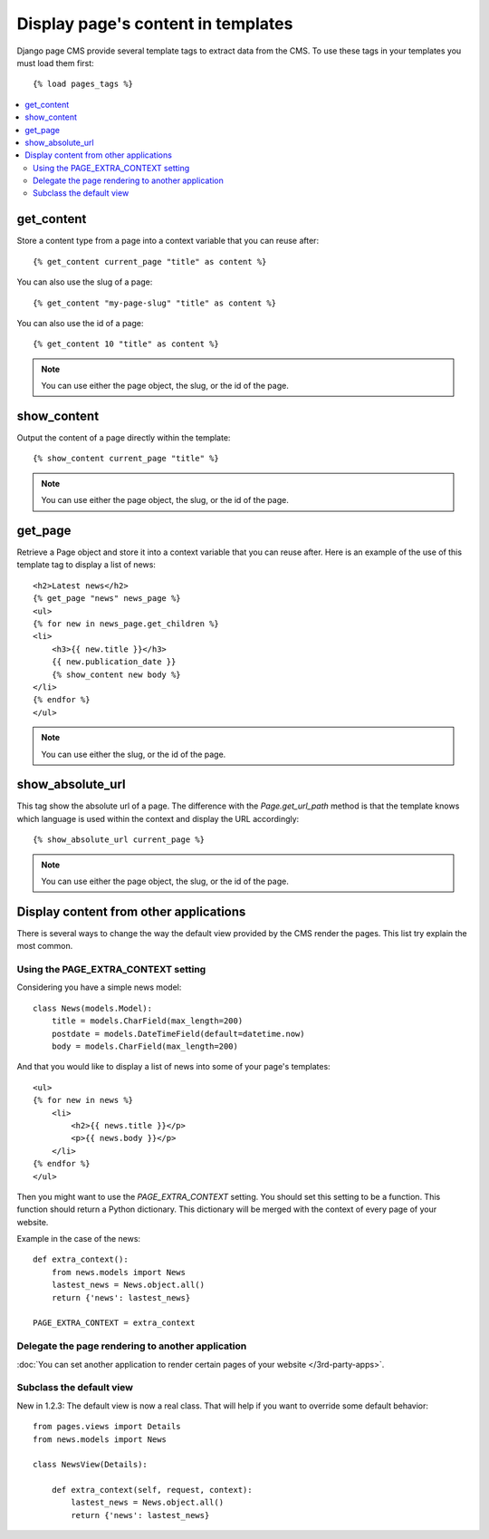 ===================================
Display page's content in templates
===================================

Django page CMS provide several template tags to extract data from the CMS.
To use these tags in your templates you must load them first::

    {% load pages_tags %}

.. contents::
    :local:
    :depth: 2

get_content
-----------

Store a content type from a page into a context variable that you can reuse after::

    {% get_content current_page "title" as content %}

You can also use the slug of a page::

    {% get_content "my-page-slug" "title" as content %}

You can also use the id of a page::

    {% get_content 10 "title" as content %}

.. note::

    You can use either the page object, the slug, or the id of the page.

show_content
------------

Output the content of a page directly within the template::

    {% show_content current_page "title" %}

.. note::

    You can use either the page object, the slug, or the id of the page.

get_page
------------

Retrieve a Page object and store it into a context variable that you can reuse after. Here is
an example of the use of this template tag to display a list of news::

    <h2>Latest news</h2>
    {% get_page "news" news_page %}
    <ul>
    {% for new in news_page.get_children %}
    <li>
        <h3>{{ new.title }}</h3>
        {{ new.publication_date }}
        {% show_content new body %}
    </li>
    {% endfor %}
    </ul>


.. note::

    You can use either the slug, or the id of the page.

show_absolute_url
-----------------

This tag show the absolute url of a page. The difference with the `Page.get_url_path` method is
that the template knows which language is used within the context and display the URL accordingly::

    {% show_absolute_url current_page %}

.. note::

    You can use either the page object, the slug, or the id of the page.


Display content from other applications
----------------------------------------

There is several ways to change the way the default view provided
by the CMS render the pages. This list try explain the most common.

Using the PAGE_EXTRA_CONTEXT setting
======================================

Considering you have a simple news model::

    class News(models.Model):
        title = models.CharField(max_length=200)
        postdate = models.DateTimeField(default=datetime.now)
        body = models.CharField(max_length=200)

And that you would like to display a list of news into some of your page's templates::

    <ul>
    {% for new in news %}
        <li>
            <h2>{{ news.title }}</p>
            <p>{{ news.body }}</p>
        </li>
    {% endfor %}
    </ul>

Then you might want to use the `PAGE_EXTRA_CONTEXT` setting. You should set this setting to be a function.
This function should return a Python dictionary. This dictionary will be merged with the context of
every page of your website.

Example in the case of the news::

    def extra_context():
        from news.models import News
        lastest_news = News.object.all()
        return {'news': lastest_news}

    PAGE_EXTRA_CONTEXT = extra_context

Delegate the page rendering to another application
===================================================

:doc:`You can set another application to render certain pages of your website </3rd-party-apps>`.

Subclass the default view
===================================================

New in 1.2.3: The default view is now a real class. That will
help if you want to override some default behavior::


    from pages.views import Details
    from news.models import News

    class NewsView(Details):

        def extra_context(self, request, context):
            lastest_news = News.object.all()
            return {'news': lastest_news}
